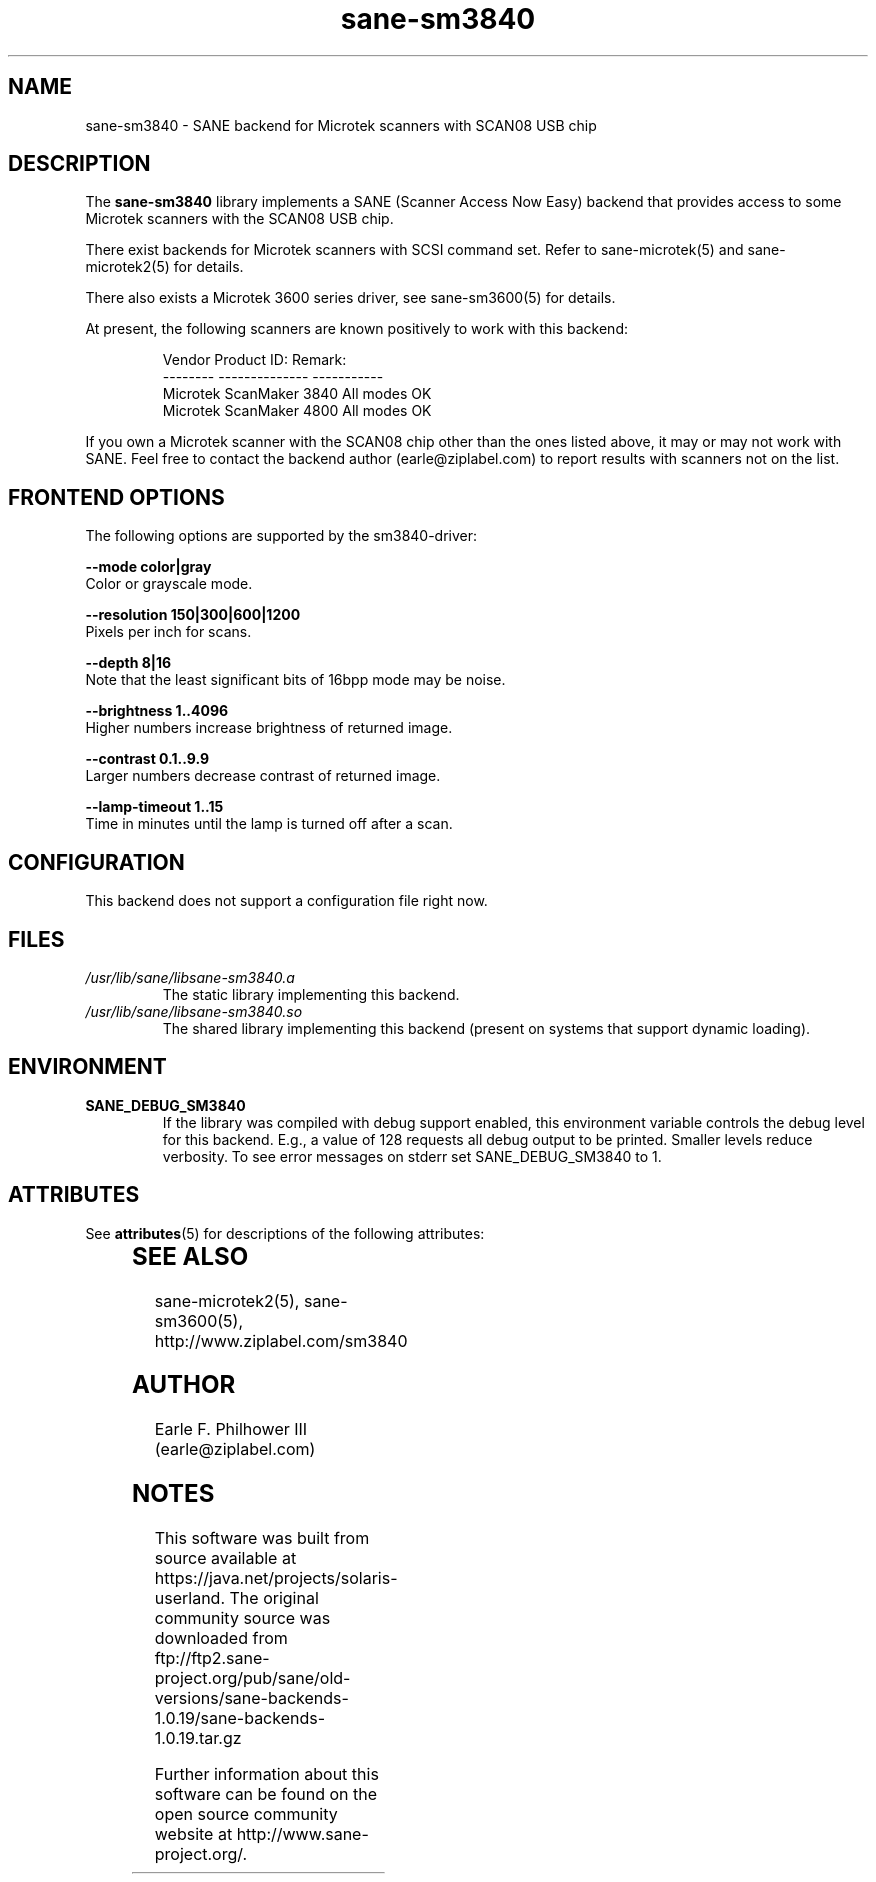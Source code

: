 '\" te
.TH sane-sm3840 5 "Mar 15, 2005" "sane-backends 1.0.19" "SANE Scanner Access Now Easy"
.IX sane-sm3840
.SH NAME
sane-sm3840 \- SANE backend for Microtek scanners with SCAN08 USB chip
.SH DESCRIPTION
The
.B sane-sm3840
library implements a SANE (Scanner Access Now Easy) backend that
provides access to some Microtek scanners with the SCAN08
USB chip.
.PP 
There exist backends for Microtek scanners with SCSI command set.
Refer to sane-microtek(5) and sane-microtek2(5) for details.
.PP
There also exists a Microtek 3600 series driver, see sane-sm3600(5) for
details.
.PP
At present, the following
scanners are known positively to work with this backend:
.PP
.RS
.ft CR
.nf
Vendor     Product ID:     Remark:
--------   --------------  -----------
Microtek   ScanMaker 3840  All modes OK
Microtek   ScanMaker 4800  All modes OK
.fi
.ft R
.RE
.PP
If you own a Microtek scanner with the SCAN08 chip other than the ones
listed above, it may or may not work with SANE.  Feel free to contact the
backend author (earle@ziplabel.com) to report results with scanners not
on the list.


.SH "FRONTEND OPTIONS"
.PP
The following options are supported by the sm3840-driver:
.PP
.B --mode color|gray
.br
Color or grayscale mode.

.B --resolution 150|300|600|1200
.br
Pixels per inch for scans.

.B --depth 8|16
.br
Note that the least significant bits of 16bpp mode may be noise.

.B --brightness 1..4096
.br
Higher numbers increase brightness of returned image.

.B --contrast 0.1..9.9
.br
Larger numbers decrease contrast of returned image.

.B --lamp-timeout 1..15
.br
Time in minutes until the lamp is turned off after a scan.

.SH CONFIGURATION
This backend does not support a configuration file right now.

.SH FILES
.TP
.I /usr/lib/sane/libsane-sm3840.a
The static library implementing this backend.
.TP
.I /usr/lib/sane/libsane-sm3840.so
The shared library implementing this backend (present on systems that
support dynamic loading).


.SH ENVIRONMENT
.TP
.B SANE_DEBUG_SM3840
If the library was compiled with debug support enabled, this
environment variable controls the debug level for this backend.  E.g.,
a value of 128 requests all debug output to be printed.  Smaller
levels reduce verbosity. To see error messages on stderr set
SANE_DEBUG_SM3840 to 1.


.\" Oracle has added the ARC stability level to this manual page
.SH ATTRIBUTES
See
.BR attributes (5)
for descriptions of the following attributes:
.sp
.TS
box;
cbp-1 | cbp-1
l | l .
ATTRIBUTE TYPE	ATTRIBUTE VALUE 
=
Availability	image/scanner/xsane/sane-backends
=
Stability	Uncommitted
.TE 
.PP
.SH "SEE ALSO"
sane-microtek2(5), sane-sm3600(5), http://www.ziplabel.com/sm3840

.SH AUTHOR
.br
Earle F. Philhower III (earle@ziplabel.com)
.br



.SH NOTES

.\" Oracle has added source availability information to this manual page
This software was built from source available at https://java.net/projects/solaris-userland.  The original community source was downloaded from  ftp://ftp2.sane-project.org/pub/sane/old-versions/sane-backends-1.0.19/sane-backends-1.0.19.tar.gz

Further information about this software can be found on the open source community website at http://www.sane-project.org/.
